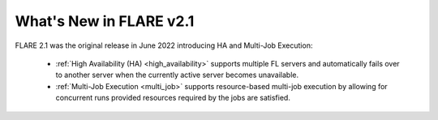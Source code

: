 What's New in FLARE v2.1
=========================
FLARE 2.1 was the original release in June 2022 introducing HA and Multi-Job Execution:

    - :ref:`High Availability (HA) <high_availability>` supports multiple FL servers and automatically fails over 
      to another server when the currently active server becomes unavailable.
    - :ref:`Multi-Job Execution <multi_job>` supports resource-based multi-job execution by allowing for concurrent runs
      provided resources required by the jobs are satisfied.
